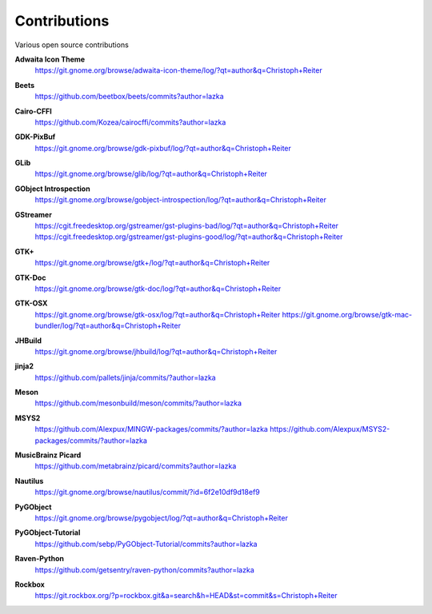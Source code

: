 =============
Contributions
=============

Various open source contributions

**Adwaita Icon Theme**
    https://git.gnome.org/browse/adwaita-icon-theme/log/?qt=author&q=Christoph+Reiter

**Beets**
    https://github.com/beetbox/beets/commits?author=lazka

**Cairo-CFFI**
    https://github.com/Kozea/cairocffi/commits?author=lazka

**GDK-PixBuf**
    https://git.gnome.org/browse/gdk-pixbuf/log/?qt=author&q=Christoph+Reiter

**GLib**
    https://git.gnome.org/browse/glib/log/?qt=author&q=Christoph+Reiter

**GObject Introspection**
    https://git.gnome.org/browse/gobject-introspection/log/?qt=author&q=Christoph+Reiter

**GStreamer**
    | https://cgit.freedesktop.org/gstreamer/gst-plugins-bad/log/?qt=author&q=Christoph+Reiter
    | https://cgit.freedesktop.org/gstreamer/gst-plugins-good/log/?qt=author&q=Christoph+Reiter

**GTK+**
    https://git.gnome.org/browse/gtk+/log/?qt=author&q=Christoph+Reiter

**GTK-Doc**
    https://git.gnome.org/browse/gtk-doc/log/?qt=author&q=Christoph+Reiter

**GTK-OSX**
    https://git.gnome.org/browse/gtk-osx/log/?qt=author&q=Christoph+Reiter
    https://git.gnome.org/browse/gtk-mac-bundler/log/?qt=author&q=Christoph+Reiter

**JHBuild**
    https://git.gnome.org/browse/jhbuild/log/?qt=author&q=Christoph+Reiter

**jinja2**
    https://github.com/pallets/jinja/commits/?author=lazka

**Meson**
    https://github.com/mesonbuild/meson/commits/?author=lazka

**MSYS2**
    https://github.com/Alexpux/MINGW-packages/commits/?author=lazka
    https://github.com/Alexpux/MSYS2-packages/commits/?author=lazka

**MusicBrainz Picard**
    https://github.com/metabrainz/picard/commits?author=lazka

**Nautilus**
    https://git.gnome.org/browse/nautilus/commit/?id=6f2e10df9d18ef9

**PyGObject**
    https://git.gnome.org/browse/pygobject/log/?qt=author&q=Christoph+Reiter

**PyGObject-Tutorial**
    https://github.com/sebp/PyGObject-Tutorial/commits?author=lazka

**Raven-Python**
    https://github.com/getsentry/raven-python/commits?author=lazka

**Rockbox**
    https://git.rockbox.org/?p=rockbox.git&a=search&h=HEAD&st=commit&s=Christoph+Reiter
